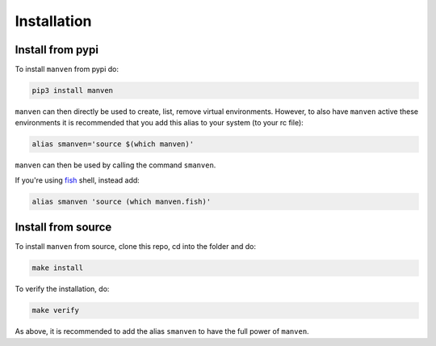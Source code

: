 Installation
============

Install from pypi
-----------------

To install ``manven`` from pypi do:

.. code-block:: bash
   
   pip3 install manven

``manven`` can then directly be used to create, list, remove virtual environments.
However, to also have ``manven`` active these environments it is recommended that you add this alias to your system (to your rc file):

.. code-block:: bash

   alias smanven='source $(which manven)'

``manven`` can then be used by calling the command ``smanven``.

If you're using `fish <https://fishshell.com/>`_ shell, instead add:

.. code-block:: bash

   alias smanven 'source (which manven.fish)'

Install from source
-------------------

To install ``manven`` from source, clone this repo, cd into the folder and do:

.. code-block:: bash

   make install

To verify the installation, do:

.. code-block:: bash

   make verify


As above, it is recommended to add the alias ``smanven`` to have the full power of ``manven``.
